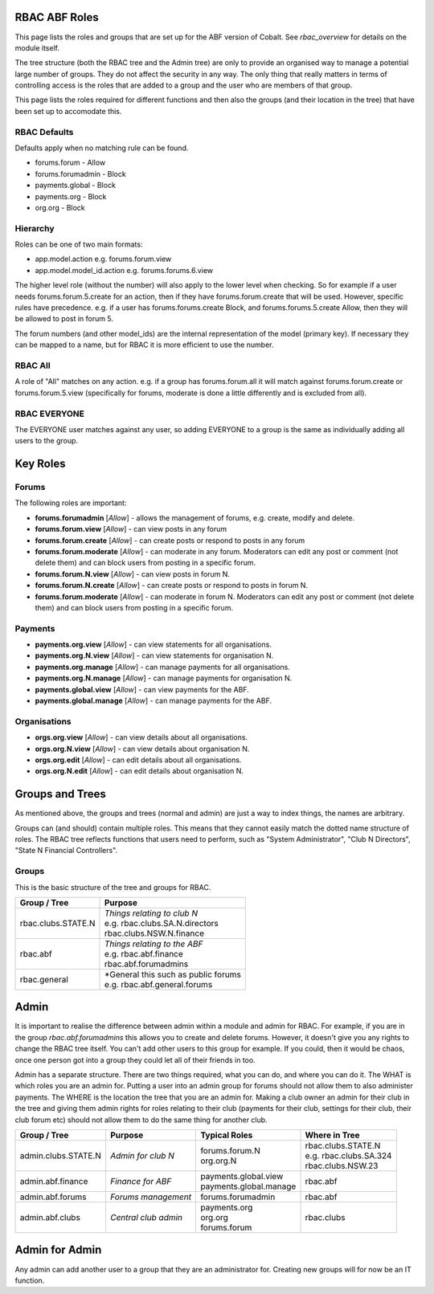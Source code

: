 .. _rbac_ABF_Roles:


.. image:: images/cobalt.jpg
 :width: 300
 :alt: Cobalt Chemical Symbol

RBAC ABF Roles
==============

This page lists the roles and groups that are set up for the ABF version
of Cobalt. See `rbac_overview` for details on the module itself.

The tree structure (both the RBAC tree and the Admin tree) are only to
provide an organised way to manage a potential large number of groups.
They do not affect the security in any way. The only thing that really matters
in terms of controlling access is the roles that are added to a group and the
user who are members of that group.

This page lists the roles required for different functions and then also
the groups (and their location in the tree) that have been set up to accomodate
this.

RBAC Defaults
-------------

Defaults apply when no matching rule can be found.

* forums.forum - Allow
* forums.forumadmin - Block
* payments.global - Block
* payments.org - Block
* org.org - Block

Hierarchy
---------

Roles can be one of two main formats:

* app.model.action e.g. forums.forum.view
* app.model.model_id.action e.g. forums.forums.6.view

The higher level role (without the number) will also apply to the lower level
when checking. So for example if a user needs forums.forum.5.create for an
action, then if they have forums.forum.create that will be used. However,
specific rules have precedence. e.g. if a user has forums.forums.create Block,
and forums.forums.5.create Allow, then they will be allowed to post in forum 5.

The forum numbers (and other model_ids) are the internal representation of the
model (primary key). If necessary they can be mapped to a name, but for RBAC
it is more efficient to use the number.

RBAC All
--------

A role of "All" matches on any action. e.g. if a group has forums.forum.all
it will match against forums.forum.create or forums.forum.5.view (specifically for
forums, moderate is done a little differently and is excluded from all).

RBAC EVERYONE
-------------

The EVERYONE user matches against any user, so adding EVERYONE to a group is
the same as individually adding all users to the group.

Key Roles
=========

Forums
------

The following roles are important:

* **forums.forumadmin** [*Allow*] - allows the management of forums, e.g. create, modify and
  delete.

* **forums.forum.view** [*Allow*] - can view posts in any forum

* **forums.forum.create** [*Allow*] - can create posts or respond to posts in any forum

* **forums.forum.moderate** [*Allow*] - can moderate in any forum. Moderators can
  edit any post or comment (not delete them) and can block users from posting
  in a specific forum.

* **forums.forum.N.view** [*Allow*] - can view posts in forum N.

* **forums.forum.N.create** [*Allow*] - can create posts or respond to posts in forum N.

* **forums.forum.moderate** [*Allow*] - can moderate in forum N. Moderators can
  edit any post or comment (not delete them) and can block users from posting
  in a specific forum.

Payments
--------

* **payments.org.view** [*Allow*] - can view statements for all organisations.

* **payments.org.N.view** [*Allow*] - can view statements for organisation N.

* **payments.org.manage** [*Allow*] - can manage payments for all organisations.

* **payments.org.N.manage** [*Allow*] - can manage payments for organisation N.

* **payments.global.view** [*Allow*] - can view payments for the ABF.

* **payments.global.manage** [*Allow*] - can manage payments for the ABF.

Organisations
-------------

* **orgs.org.view** [*Allow*] - can view details about all organisations.

* **orgs.org.N.view** [*Allow*] - can view details about organisation N.

* **orgs.org.edit** [*Allow*] - can edit details about all organisations.

* **orgs.org.N.edit** [*Allow*] - can edit details about organisation N.

Groups and Trees
================

As mentioned above, the groups and trees (normal and admin) are just a way to index
things, the names are arbitrary.

Groups can (and should) contain multiple roles. This means that they cannot
easily match the dotted name structure of roles. The RBAC tree reflects functions
that users need to perform, such as "System Administrator", "Club N Directors",
"State N Financial Controllers".

Groups
------

This is the basic structure of the tree and groups for RBAC.

+------------------------+-----------------------------------------+
| Group / Tree           | Purpose                                 |
+========================+=========================================+
| rbac.clubs.STATE.N     | | *Things relating to club N*           |
|                        | | e.g. rbac.clubs.SA.N.directors        |
|                        | | rbac.clubs.NSW.N.finance              |
+------------------------+-----------------------------------------+
| rbac.abf               | | *Things relating to the ABF*          |
|                        | | e.g. rbac.abf.finance                 |
|                        | | rbac.abf.forumadmins                  |
+------------------------+-----------------------------------------+
| rbac.general           | | *General this such as public forums   |
|                        | | e.g. rbac.abf.general.forums          |
+------------------------+-----------------------------------------+

Admin
=====

It is important to realise the difference between admin within a module and
admin for RBAC. For example, if you are in the group *rbac.abf.forumadmins*
this allows you to create and delete forums. However, it doesn't give you any
rights to change the RBAC tree itself. You can't add other users to this
group for example. If you could, then it would be chaos, once one person
got into a group they could let all of their friends in too.

Admin has a separate structure. There are two things required, what you can do,
and where you can do it. The WHAT is which roles you are an admin for. Putting
a user into an admin group for forums should not allow them to also administer
payments. The WHERE is the location the tree that you are an admin for.
Making a club owner an admin for their club in the tree and giving them
admin rights for roles relating to their club (payments for their club,
settings for their club, their club forum etc) should not allow them to do
the same thing for another club.

+------------------------+-------------------------+--------------------------+------------------------------+
| Group / Tree           | Purpose                 | Typical Roles            |  Where in Tree               |
+========================+=========================+==========================+==============================+
| admin.clubs.STATE.N    | *Admin for club N*      | | forums.forum.N         | | rbac.clubs.STATE.N         |
|                        |                         | | org.org.N              | | e.g. rbac.clubs.SA.324     |
|                        |                         |                          | | rbac.clubs.NSW.23          |
+------------------------+-------------------------+--------------------------+------------------------------+
| admin.abf.finance      | *Finance for ABF*       | | payments.global.view   | rbac.abf                     |
|                        |                         | | payments.global.manage |                              |
+------------------------+-------------------------+--------------------------+------------------------------+
| admin.abf.forums       | *Forums management*     | forums.forumadmin        | rbac.abf                     |
|                        |                         |                          |                              |
+------------------------+-------------------------+--------------------------+------------------------------+
| admin.abf.clubs        | *Central club admin*    | | payments.org           | rbac.clubs                   |
|                        |                         | | org.org                |                              |
|                        |                         | | forums.forum           |                              |
+------------------------+-------------------------+--------------------------+------------------------------+


Admin for Admin
===============

Any admin can add another user to a group that they are an administrator for.
Creating new groups will for now be an IT function.
